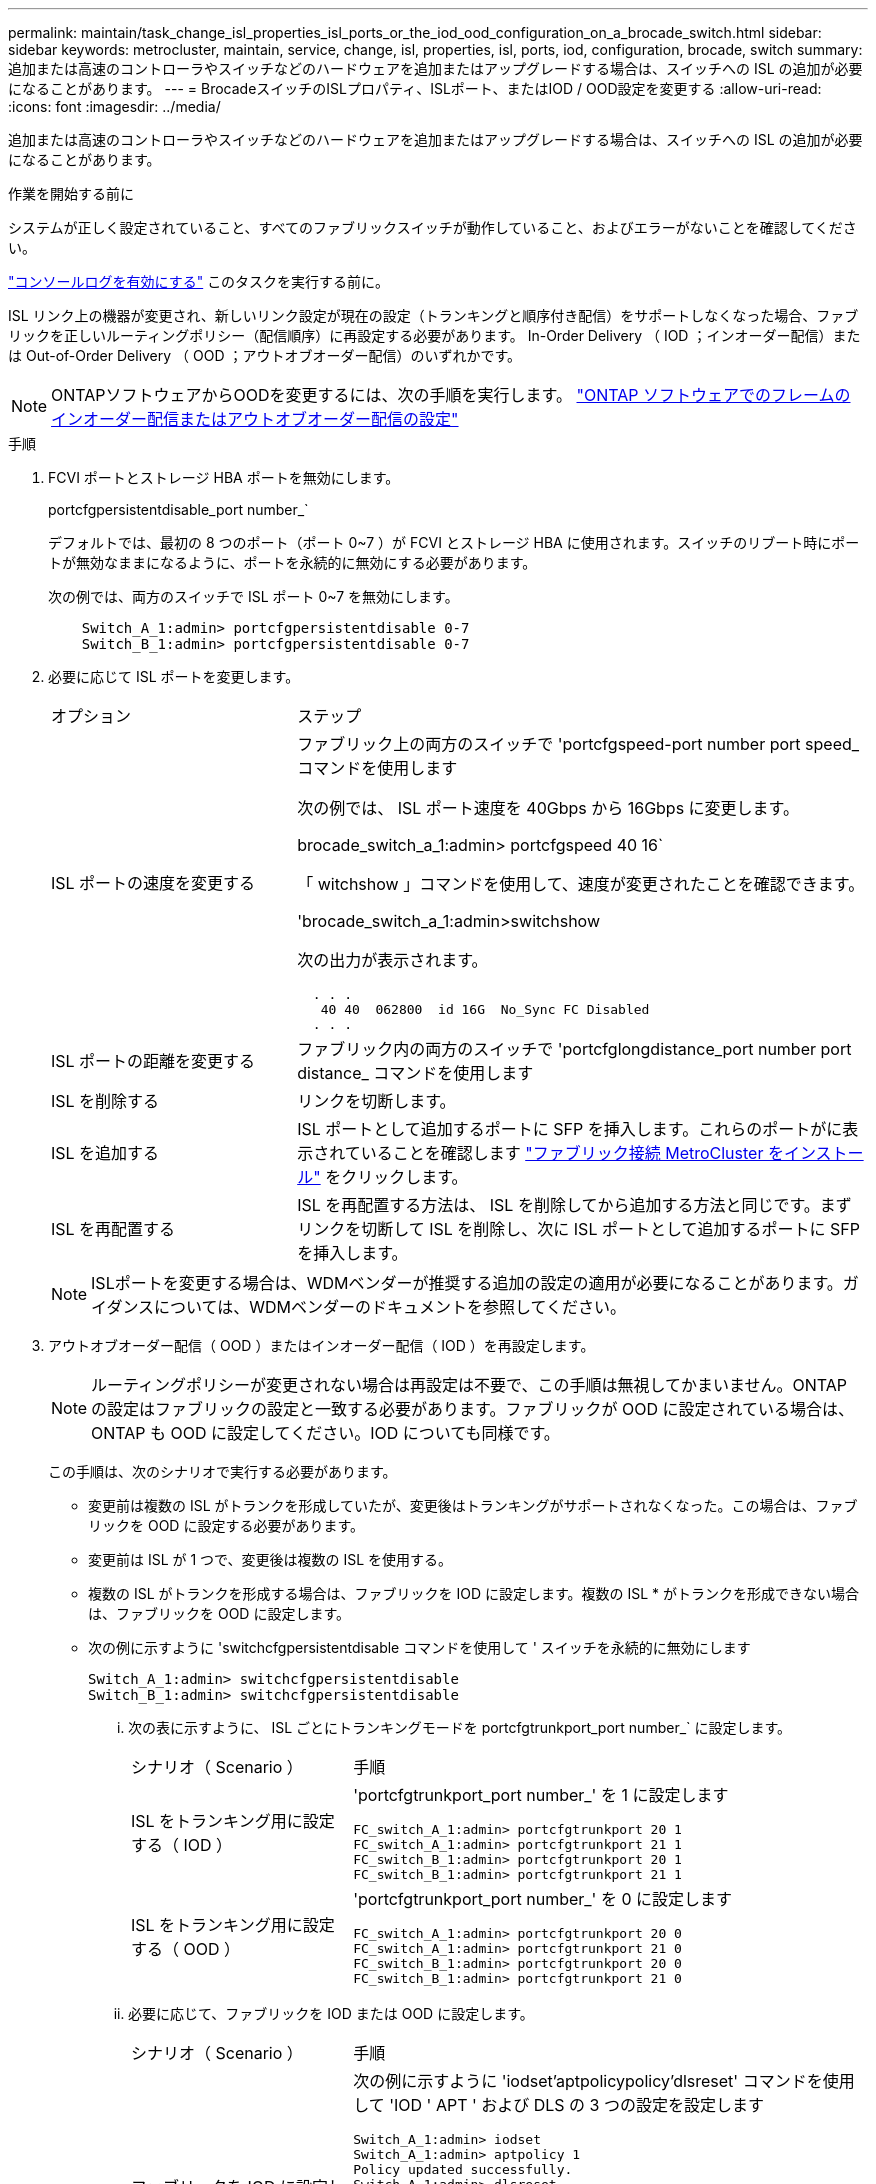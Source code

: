 ---
permalink: maintain/task_change_isl_properties_isl_ports_or_the_iod_ood_configuration_on_a_brocade_switch.html 
sidebar: sidebar 
keywords: metrocluster, maintain, service, change, isl, properties, isl, ports, iod, configuration, brocade, switch 
summary: 追加または高速のコントローラやスイッチなどのハードウェアを追加またはアップグレードする場合は、スイッチへの ISL の追加が必要になることがあります。 
---
= BrocadeスイッチのISLプロパティ、ISLポート、またはIOD / OOD設定を変更する
:allow-uri-read: 
:icons: font
:imagesdir: ../media/


[role="lead"]
追加または高速のコントローラやスイッチなどのハードウェアを追加またはアップグレードする場合は、スイッチへの ISL の追加が必要になることがあります。

.作業を開始する前に
システムが正しく設定されていること、すべてのファブリックスイッチが動作していること、およびエラーがないことを確認してください。

link:enable-console-logging-before-maintenance.html["コンソールログを有効にする"] このタスクを実行する前に。

ISL リンク上の機器が変更され、新しいリンク設定が現在の設定（トランキングと順序付き配信）をサポートしなくなった場合、ファブリックを正しいルーティングポリシー（配信順序）に再設定する必要があります。 In-Order Delivery （ IOD ；インオーダー配信）または Out-of-Order Delivery （ OOD ；アウトオブオーダー配信）のいずれかです。


NOTE: ONTAPソフトウェアからOODを変更するには、次の手順を実行します。 link:../install-fc/concept_configure_the_mcc_software_in_ontap.html#configuring-in-order-delivery-or-out-of-order-delivery-of-frames-on-ontap-software["ONTAP ソフトウェアでのフレームのインオーダー配信またはアウトオブオーダー配信の設定"]

.手順
. FCVI ポートとストレージ HBA ポートを無効にします。
+
portcfgpersistentdisable_port number_`

+
デフォルトでは、最初の 8 つのポート（ポート 0~7 ）が FCVI とストレージ HBA に使用されます。スイッチのリブート時にポートが無効なままになるように、ポートを永続的に無効にする必要があります。

+
次の例では、両方のスイッチで ISL ポート 0~7 を無効にします。

+
[listing]
----

    Switch_A_1:admin> portcfgpersistentdisable 0-7
    Switch_B_1:admin> portcfgpersistentdisable 0-7
----
. 必要に応じて ISL ポートを変更します。
+
[cols="30,70"]
|===


| オプション | ステップ 


 a| 
ISL ポートの速度を変更する
 a| 
ファブリック上の両方のスイッチで 'portcfgspeed-port number port speed_ コマンドを使用します

次の例では、 ISL ポート速度を 40Gbps から 16Gbps に変更します。

brocade_switch_a_1:admin> portcfgspeed 40 16`

「 witchshow 」コマンドを使用して、速度が変更されたことを確認できます。

'brocade_switch_a_1:admin>switchshow

次の出力が表示されます。

....
  . . .
   40 40  062800  id 16G  No_Sync FC Disabled
  . . .
....


 a| 
ISL ポートの距離を変更する
 a| 
ファブリック内の両方のスイッチで 'portcfglongdistance_port number port distance_ コマンドを使用します



 a| 
ISL を削除する
 a| 
リンクを切断します。



 a| 
ISL を追加する
 a| 
ISL ポートとして追加するポートに SFP を挿入します。これらのポートがに表示されていることを確認します link:https://docs.netapp.com/us-en/ontap-metrocluster/install-fc/index.html["ファブリック接続 MetroCluster をインストール"] をクリックします。



 a| 
ISL を再配置する
 a| 
ISL を再配置する方法は、 ISL を削除してから追加する方法と同じです。まずリンクを切断して ISL を削除し、次に ISL ポートとして追加するポートに SFP を挿入します。

|===
+

NOTE: ISLポートを変更する場合は、WDMベンダーが推奨する追加の設定の適用が必要になることがあります。ガイダンスについては、WDMベンダーのドキュメントを参照してください。

. アウトオブオーダー配信（ OOD ）またはインオーダー配信（ IOD ）を再設定します。
+

NOTE: ルーティングポリシーが変更されない場合は再設定は不要で、この手順は無視してかまいません。ONTAP の設定はファブリックの設定と一致する必要があります。ファブリックが OOD に設定されている場合は、 ONTAP も OOD に設定してください。IOD についても同様です。

+
この手順は、次のシナリオで実行する必要があります。

+
** 変更前は複数の ISL がトランクを形成していたが、変更後はトランキングがサポートされなくなった。この場合は、ファブリックを OOD に設定する必要があります。
** 変更前は ISL が 1 つで、変更後は複数の ISL を使用する。
** 複数の ISL がトランクを形成する場合は、ファブリックを IOD に設定します。複数の ISL * がトランクを形成できない場合は、ファブリックを OOD に設定します。
** 次の例に示すように 'switchcfgpersistentdisable コマンドを使用して ' スイッチを永続的に無効にします
+
[listing]
----

Switch_A_1:admin> switchcfgpersistentdisable
Switch_B_1:admin> switchcfgpersistentdisable
----
+
... 次の表に示すように、 ISL ごとにトランキングモードを portcfgtrunkport_port number_` に設定します。
+
[cols="30,70"]
|===


| シナリオ（ Scenario ） | 手順 


 a| 
ISL をトランキング用に設定する（ IOD ）
 a| 
'portcfgtrunkport_port number_' を 1 に設定します

....
FC_switch_A_1:admin> portcfgtrunkport 20 1
FC_switch_A_1:admin> portcfgtrunkport 21 1
FC_switch_B_1:admin> portcfgtrunkport 20 1
FC_switch_B_1:admin> portcfgtrunkport 21 1
....


 a| 
ISL をトランキング用に設定する（ OOD ）
 a| 
'portcfgtrunkport_port number_' を 0 に設定します

....
FC_switch_A_1:admin> portcfgtrunkport 20 0
FC_switch_A_1:admin> portcfgtrunkport 21 0
FC_switch_B_1:admin> portcfgtrunkport 20 0
FC_switch_B_1:admin> portcfgtrunkport 21 0
....
|===
... 必要に応じて、ファブリックを IOD または OOD に設定します。
+
[cols="30,70"]
|===


| シナリオ（ Scenario ） | 手順 


 a| 
ファブリックを IOD に設定します
 a| 
次の例に示すように 'iodset'aptpolicypolicy'dlsreset' コマンドを使用して 'IOD ' APT ' および DLS の 3 つの設定を設定します

....
Switch_A_1:admin> iodset
Switch_A_1:admin> aptpolicy 1
Policy updated successfully.
Switch_A_1:admin> dlsreset
FC_switch_A_1:admin>portcfgtrunkport 40 1
FC_switch_A_1:admin>portcfgtrunkport 41 1

Switch_B_1:admin> iodset
Switch_B_1:admin> aptpolicy 1
Policy updated successfully.
Switch_B_1:admin> dlsreset
FC_switch_B_1:admin>portcfgtrunkport 20 1
FC_switch_B_1:admin>portcfgtrunkport 21 1
....


 a| 
ファブリックを OOD に設定します
 a| 
次の例に示すように 'iodreset'aptpolicy__policy_'dlsset' コマンドを使用して 'IOD ' APT ' および DLS の 3 つの設定を設定します

....
Switch_A_1:admin> iodreset
Switch_A_1:admin> aptpolicy 3
Policy updated successfully.
Switch_A_1:admin> dlsset
FC_switch_A_1:admin> portcfgtrunkport 40 0
FC_switch_A_1:admin> portcfgtrunkport 41 0

Switch_B_1:admin> iodreset
Switch_B_1:admin> aptpolicy 3
Policy updated successfully.
Switch_B_1:admin> dlsset
FC_switch_B_1:admin> portcfgtrunkport 40 0
FC_switch_B_1:admin> portcfgtrunkport 41 0
....
|===
... スイッチを永続的に有効にします。
+
'witchcfgpersistentenable

+
[listing]
----
switch_A_1:admin>switchcfgpersistentenable
switch_B_1:admin>switchcfgpersistentenable
----
+
このコマンドが存在しない場合は、次の例に示すように、「 witchenable 」コマンドを使用します。

+
[listing]
----
brocade_switch_A_1:admin>
switchenable
----
... 次の例に示すように 'iodshow`'aptpolicy'dlsshow' コマンドを使用して OOD 設定を確認します
+
[listing]
----
switch_A_1:admin> iodshow
IOD is not set

switch_A_1:admin> aptpolicy

       Current Policy: 3 0(ap)

       3 0(ap) : Default Policy
       1: Port Based Routing Policy
       3: Exchange Based Routing Policy
       0: AP Shared Link Policy
       1: AP Dedicated Link Policy
       command aptpolicy completed

switch_A_1:admin> dlsshow
DLS is set by default with current routing policy
----
+

NOTE: これらのコマンドは両方のスイッチで実行する必要があります。

... 次の例に示すように 'iodshow' 'aptpolicy' および dlsshow コマンドを使用して IOD 設定を確認します
+
[listing]
----
switch_A_1:admin> iodshow
IOD is set

switch_A_1:admin> aptpolicy
       Current Policy: 1 0(ap)

       3 0(ap) : Default Policy
       1: Port Based Routing Policy
       3: Exchange Based Routing Policy
       0: AP Shared Link Policy
       1: AP Dedicated Link Policy
       command aptpolicy completed

switch_A_1:admin> dlsshow
DLS is not set
----
+

NOTE: これらのコマンドは両方のスイッチで実行する必要があります。





. ISL がオンラインであり ' トランキングされていることを確認します（リンク機器がトランキングをサポートしている場合） 'islshow' および trunkshow' コマンドを使用します
+

NOTE: FEC が有効になっている場合、ケーブルの長さがすべて同じであるにもかかわらず、トランクグループの最後のオンラインポートの deskew 値に最大 36 の差異が表示されることがあります。

+
[cols="20,80"]
|===


| ISL はトランキングされているか | 表示されるシステム出力 


 a| 
はい。
 a| 
ISL がトランキングされている場合 'islshow' コマンドの出力に表示される ISL は 1 つだけですポート 40 または 41 は、トランクマスターに応じて表示されます。trunkshow' の出力は 'ID が 1 つのトランクで ' ポート 40 とポート 41 の両方の物理 ISL を一覧表示します次の例では、ポート 40 および 41 が ISL として使用するように設定されています。

[listing]
----
switch_A_1:admin> islshow 1:
40-> 40 10:00:00:05:33:88:9c:68 2 switch_B_1 sp: 16.000G bw: 32.000G TRUNK CR_RECOV FEC
switch_A_1:admin> trunkshow
1: 40-> 40 10:00:00:05:33:88:9c:68 2 deskew 51 MASTER
41-> 41 10:00:00:05:33:88:9c:68 2 deskew 15
----


 a| 
いいえ
 a| 
ISL がトランキングされていない場合 ' 両方の ISL は 'islshow' および trunkshow' の出力に個別に表示されますどちらのコマンドも '1' と 2' の ID を持つ ISL を一覧表示します次の例では、ポート「 40 」と「 41 」が ISL として使用するように設定されています。

[listing]
----
switch_A_1:admin> islshow
1: 40-> 40 10:00:00:05:33:88:9c:68 2 switch_B_1 sp: 16.000G bw: 16.000G TRUNK CR_RECOV FEC
2: 41-> 41 10:00:00:05:33:88:9c:68 2 switch_B_1 sp: 16.000G bw: 16.000G TRUNK CR_RECOV FEC
switch_A_1:admin> trunkshow
1: 40-> 40 10:00:00:05:33:88:9c:68 2 deskew 51 MASTER
2: 41-> 41 10:00:00:05:33:88:9c:68 2 deskew 48 MASTER
----
|===
. 両方のスイッチで spinfab' コマンドを実行して 'ISL が正常であることを確認します
+
[listing]
----
switch_A_1:admin> spinfab -ports 0/40 - 0/41
----
. 手順 1 で無効にしたポートを有効にします。
+
portEnable_port number_`

+
次の例では 'ISL ポート 0 ～ 7 を有効にしています

+
[listing]
----
brocade_switch_A_1:admin> portenable 0-7
----

